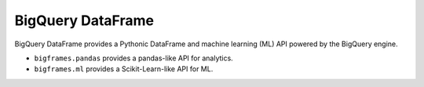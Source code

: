 BigQuery DataFrame
==================

BigQuery DataFrame provides a Pythonic DataFrame and machine learning (ML) API
powered by the BigQuery engine.

* ``bigframes.pandas`` provides a pandas-like API for analytics.
* ``bigframes.ml`` provides a Scikit-Learn-like API for ML.
